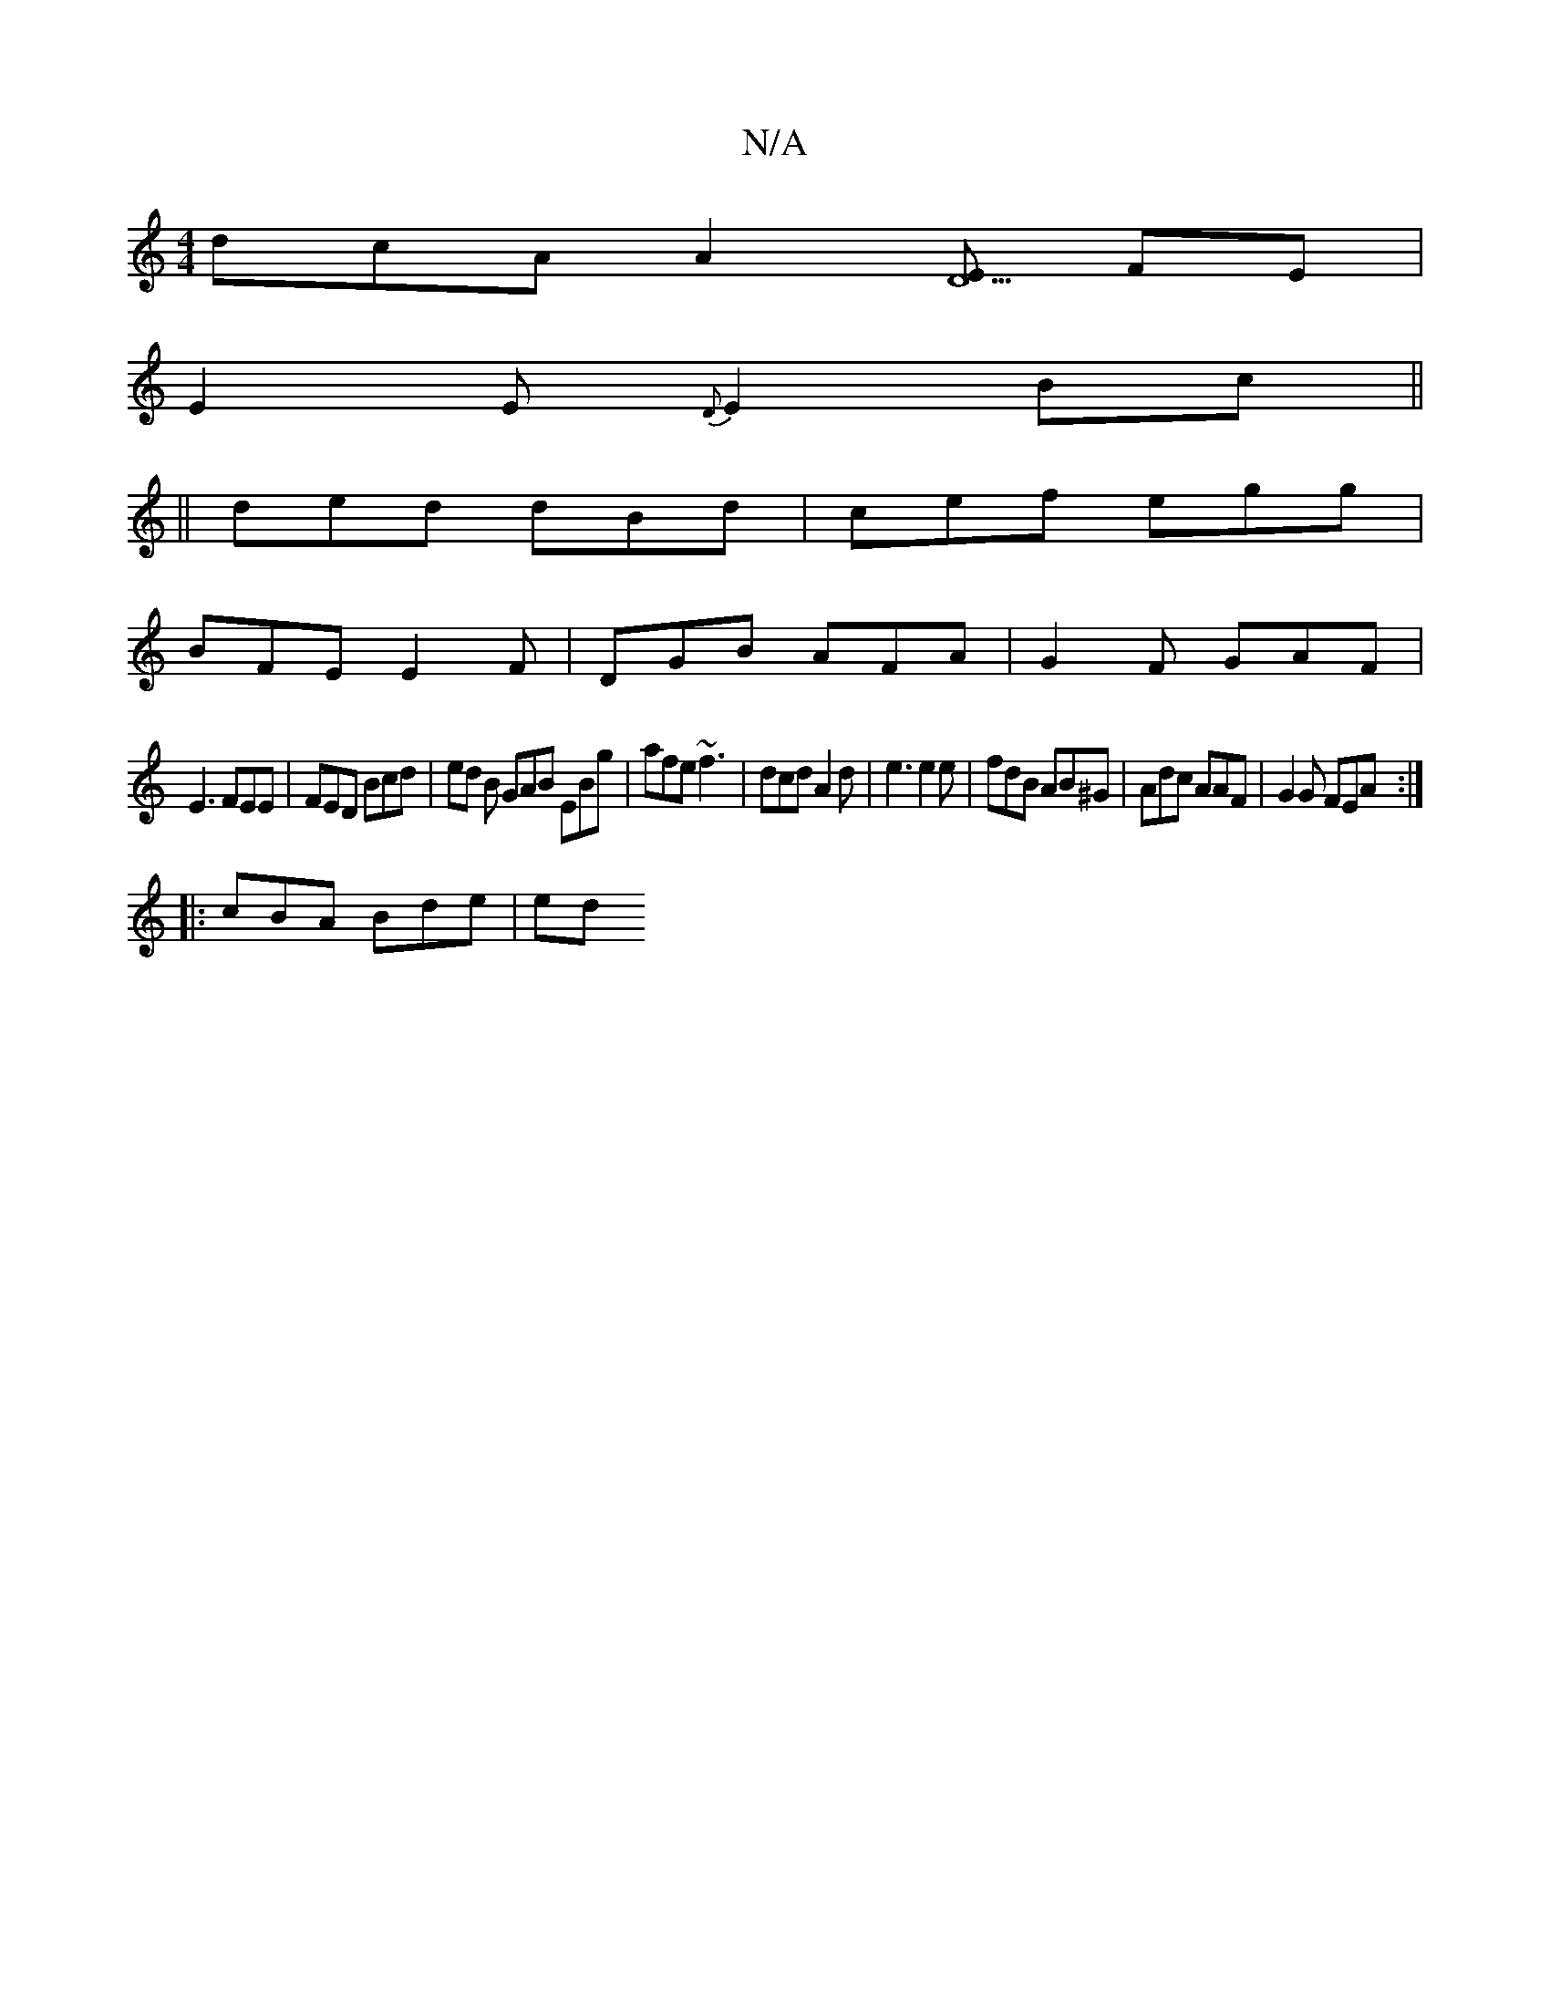 X:1
T:N/A
M:4/4
R:N/A
K:Cmajor
dcA A2 [ED5] FE |
E2 E {D}E2 Bc||
|| ded dBd | cef egg |
BFE E2F | DGB AFA | G2 F GAF |
E3 FEE | FED Bcd | ed B GAB EBg | afe ~f3 | dcd A2 d | e3 e2e | fdB AB^G | Adc AAF | G2 G FEA :|
|: cBA Bde | ed